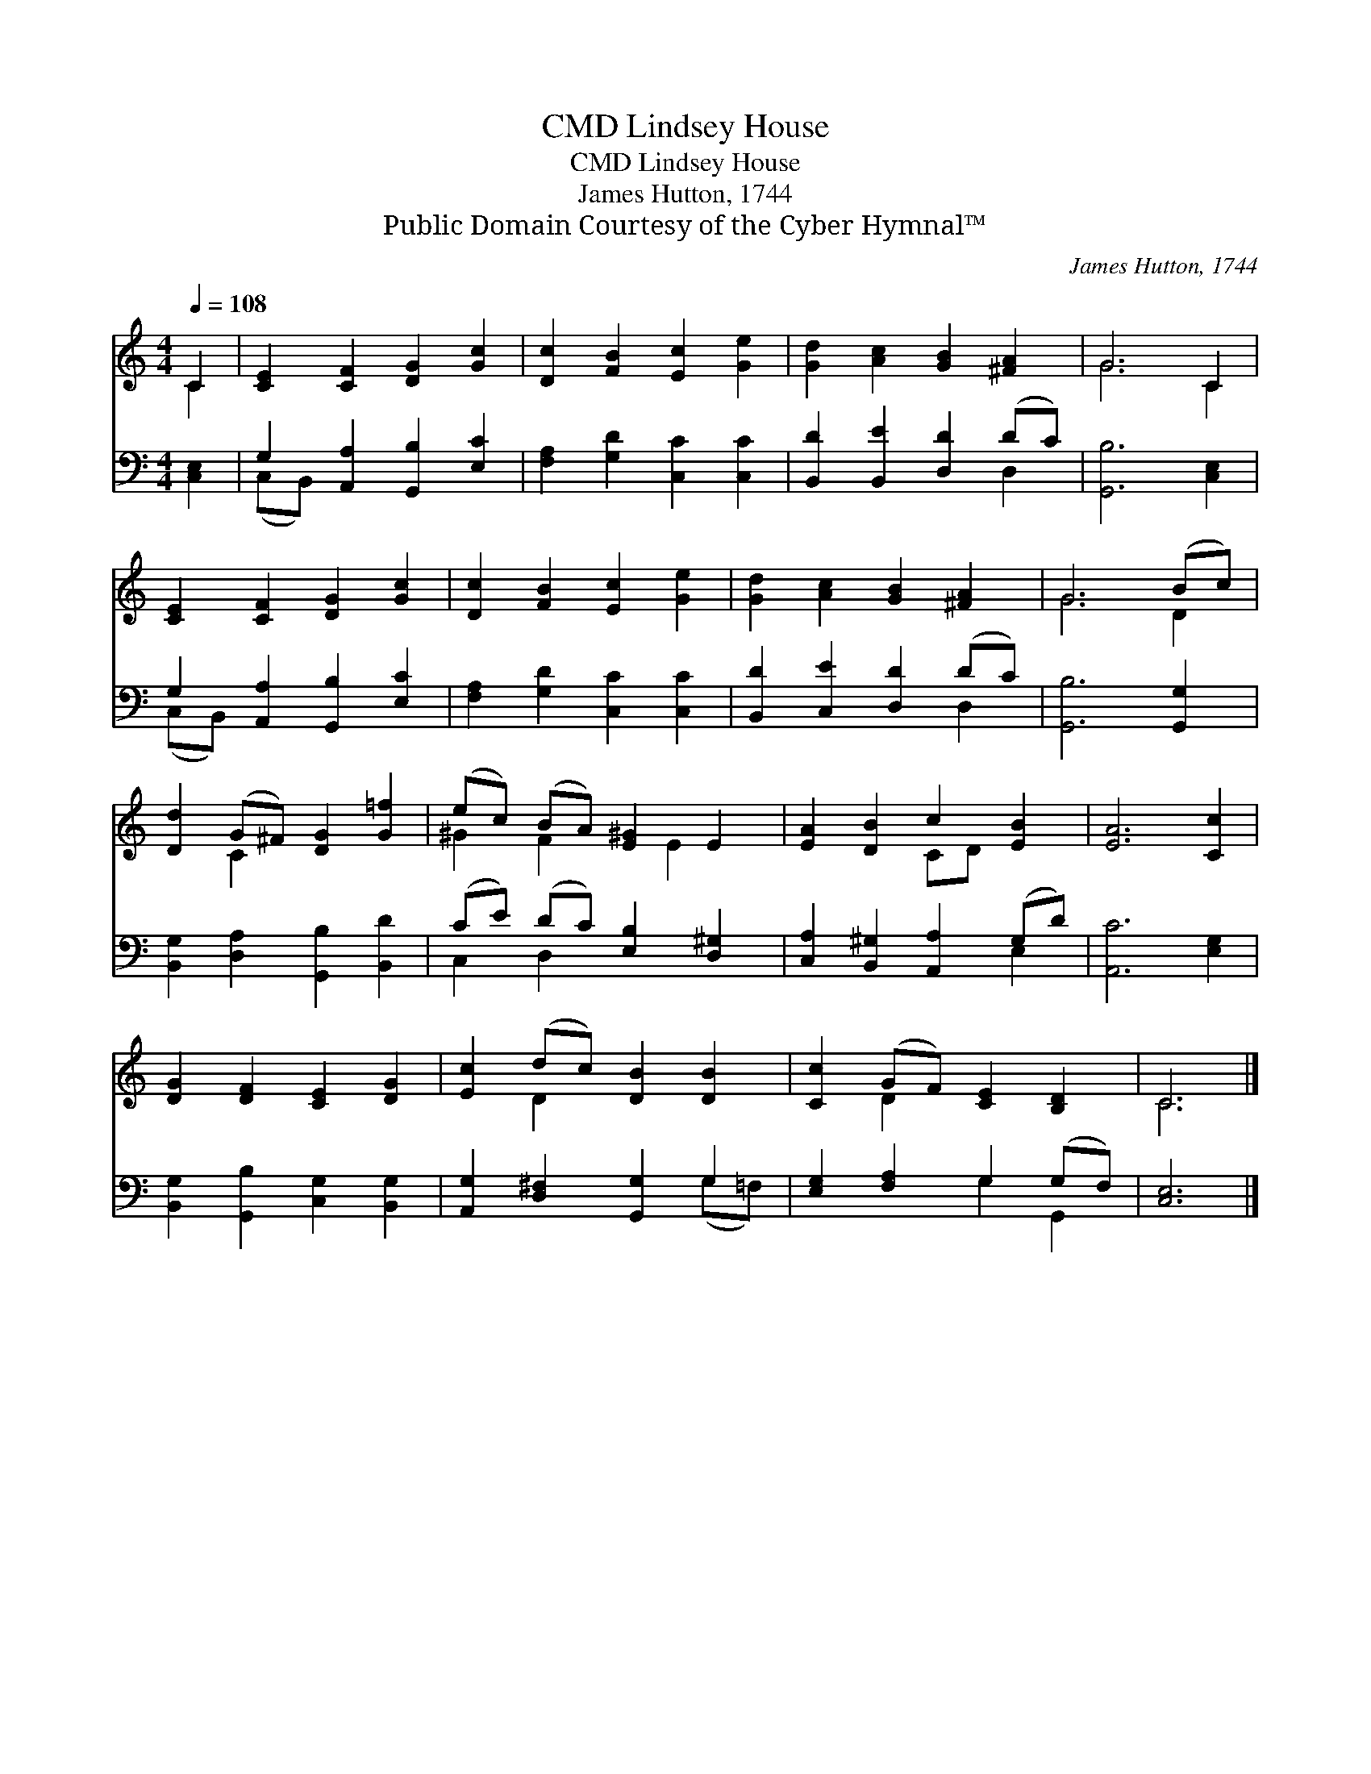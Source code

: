 X:1
T:Lindsey House, CMD
T:Lindsey House, CMD
T:James Hutton, 1744
T:Public Domain Courtesy of the Cyber Hymnal™
C:James Hutton, 1744
Z:Public Domain
Z:Courtesy of the Cyber Hymnal™
%%score ( 1 2 ) ( 3 4 )
L:1/8
Q:1/4=108
M:4/4
K:C
V:1 treble 
V:2 treble 
V:3 bass 
V:4 bass 
V:1
 C2 | [CE]2 [CF]2 [DG]2 [Gc]2 | [Dc]2 [FB]2 [Ec]2 [Ge]2 | [Gd]2 [Ac]2 [GB]2 [^FA]2 | G6 C2 | %5
 [CE]2 [CF]2 [DG]2 [Gc]2 | [Dc]2 [FB]2 [Ec]2 [Ge]2 | [Gd]2 [Ac]2 [GB]2 [^FA]2 | G6 (Bc) | %9
 [Dd]2 (G^F) [DG]2 [G=f]2 | (ec) (BA) [E^G]2 E2 | [EA]2 [DB]2 c2 [EB]2 | [EA]6 [Cc]2 | %13
 [DG]2 [DF]2 [CE]2 [DG]2 | [Ec]2 (dc) [DB]2 [DB]2 | [Cc]2 (GF) [CE]2 [B,D]2 | C6 |] %17
V:2
 C2 | x8 | x8 | x8 | G6 C2 | x8 | x8 | x8 | G6 D2 | x2 C2 x4 | ^G2 F2 x E2 x | x4 CD x2 | x8 | x8 | %14
 x2 D2 x4 | x2 D2 x4 | C6 |] %17
V:3
 [C,E,]2 | G,2 [A,,A,]2 [G,,B,]2 [E,C]2 | [F,A,]2 [G,D]2 [C,C]2 [C,C]2 | %3
 [B,,D]2 [B,,E]2 [D,D]2 (DC) | [G,,B,]6 [C,E,]2 | G,2 [A,,A,]2 [G,,B,]2 [E,C]2 | %6
 [F,A,]2 [G,D]2 [C,C]2 [C,C]2 | [B,,D]2 [C,E]2 [D,D]2 (DC) | [G,,B,]6 [G,,G,]2 | %9
 [B,,G,]2 [D,A,]2 [G,,B,]2 [B,,D]2 | (CE) (DC) [E,B,]2 [D,^G,]2 | %11
 [C,A,]2 [B,,^G,]2 [A,,A,]2 (G,D) | [A,,C]6 [E,G,]2 | [B,,G,]2 [G,,B,]2 [C,G,]2 [B,,G,]2 | %14
 [A,,G,]2 [D,^F,]2 [G,,G,]2 G,2 | [E,G,]2 [F,A,]2 G,2 (G,F,) | [C,E,]6 |] %17
V:4
 x2 | (C,B,,) x6 | x8 | x6 D,2 | x8 | (C,B,,) x6 | x8 | x6 D,2 | x8 | x8 | C,2 D,2 x4 | x6 E,2 | %12
 x8 | x8 | x6 (G,=F,) | x4 G,2 G,,2 | x6 |] %17


